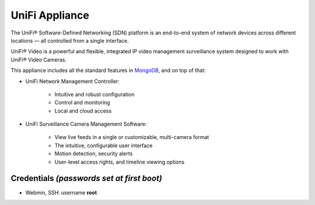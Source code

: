 UniFi Appliance
===============

The UniFi® Software-Defined Networking (SDN) platform is an end-to-end system of network devices across different locations — all controlled from a single interface.

UniFi® Video is a powerful and flexible, integrated IP video management surveillance system designed to work with UniFi® Video Cameras.

This appliance includes all the standard features in `MongoDB`_,
and on top of that:

- UniFi Network Management Controller:
   
   - Intuitive and robust configuration
   - Control and monitoring
   - Local and cloud access

- UniFi Surveillance Camera Management Software:
   
   - View live feeds in a single or customizable, multi-camera format
   - The intuitive, configurable user interface
   - Motion detection, security alerts
   - User-level access rights, and timeline viewing options

Credentials *(passwords set at first boot)*
-------------------------------------------

-  Webmin, SSH: username **root**


.. _MongoDB: https://www.turnkeylinux.org/mongodb

